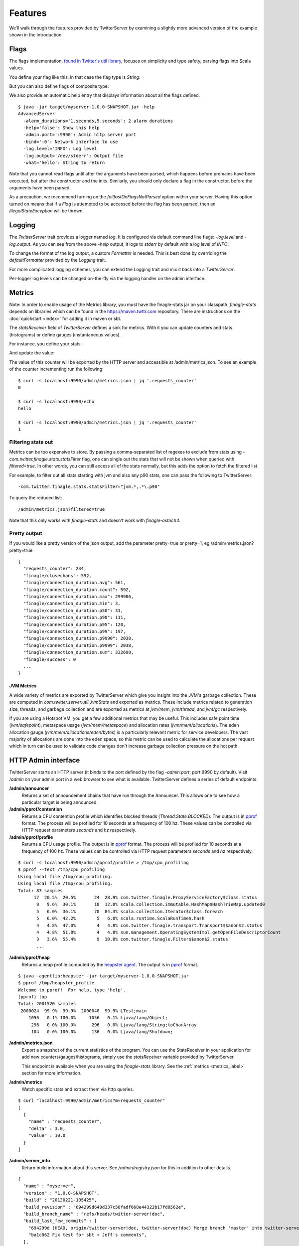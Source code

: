 Features
========

We’ll walk through the features provided by TwitterServer by
examining a slightly more advanced version of the example shown in the
introduction.

.. includecode:: code/AdvancedServer.scala
   :language: scala

Flags
-----

The flags implementation, `found in Twitter's util library
<https://github.com/twitter/util/blob/master/util-app/src/main/scala/com/twitter/app/Flag.scala>`_,
focuses on simplicity and type safety, parsing flags into Scala values.

You define your flag like this, in that case the flag type is `String`:

.. includecode:: code/AdvancedServer.scala#flag
   :language: scala

But you can also define flags of composite type:

.. includecode:: code/AdvancedServer.scala#complex_flag
   :language: scala

We also provide an automatic help entry that displays information about
all the flags defined.

::

  $ java -jar target/myserver-1.0.0-SNAPSHOT.jar -help
  AdvancedServer
    -alarm_durations='1.seconds,5.seconds': 2 alarm durations
    -help='false': Show this help
    -admin.port=':9990': Admin http server port
    -bind=':0': Network interface to use
    -log.level='INFO': Log level
    -log.output='/dev/stderr': Output file
    -what='hello': String to return

Note that you cannot read flags until after the arguments have been
parsed, which happens before premains have been executed, but after
the constructor and the inits.  Similarly, you should only declare a
flag in the constructor, before the arguments have been parsed.

As a precaution, we recommend turning on the `failfastOnFlagsNotParsed`
option within your server. Having this option turned on means that if
a `Flag` is attempted to be accessed before the flag has been parsed,
then an `IllegalStateException` will be thrown.

.. includecode:: code/AdvancedServer.scala#fail_fast
   :language: scala

Logging
-------

The `TwitterServer` trait provides a logger named `log`. It is
configured via default command line flags: `-log.level` and
`-log.output`. As you can see from the above `-help` output, it logs
to `stderr` by default with a log level of `INFO`.

.. includecode:: code/AdvancedServer.scala#log_usage
   :language: scala

To change the format of the log output, a custom `Formatter` is needed.
This is best done by overriding the `defaultFormatter` provided by the
`Logging` trait.

.. includecode:: code/AdvancedServer.scala#formatter
   :language: scala

For more complicated logging schemes, you can extend the Logging trait
and mix it back into a `TwitterServer`.

Per-logger log levels can be changed on-the-fly via the logging
handler on the admin interface.

.. _metrics_label:

Metrics
-------

Note: In order to enable usage of the Metrics library, you must have
the finagle-stats jar on your classpath.  `finagle-stats` depends on
libraries which can be found in the
`https://maven.twttr.com <https://maven.twttr.com>`_ repository.  There
are instructions on the :doc:`quickstart <index>` for adding it in
maven or sbt.

The `statsReceiver` field of `TwitterServer` defines a sink for
metrics. With it you can update counters and stats (histograms) or
define gauges (instantaneous values).

For instance, you define your stats:

.. includecode:: code/AdvancedServer.scala#stats
   :language: scala

And update the value:

.. includecode:: code/AdvancedServer.scala#stats_usage
   :language: scala

The value of this counter will be exported by the HTTP server and
accessible at /admin/metrics.json. To see an example of the counter
incrementing run the following:

::

  $ curl -s localhost:9990/admin/metrics.json | jq '.requests_counter'
  0

  $ curl -s localhost:9990/echo
  hello

  $ curl -s localhost:9990/admin/metrics.json | jq '.requests_counter'
  1

Filtering stats out
*******************

Metrics can be too expensive to store. By passing a comma-separated
list of regexes to exclude from stats using
`-com.twitter.finagle.stats.statsFilter` flag, one can single out the
stats that will not be shown when queried with `filtered=true`. In
other words, you can still access all of the stats normally, but this
adds the option to fetch the filtered list.

For example, to filter out all stats starting with jvm and also any
p90 stats, one can pass the following to TwitterServer:

::

-com.twitter.finagle.stats.statsFilter="jvm.*,.*\.p90"

To query the reduced list:

::

/admin/metrics.json?filtered=true

Note that this only works with `finagle-stats` and doesn't work with
`finagle-ostrich4`.

Pretty output
*************

If you would like a pretty version of the json output, add the
parameter pretty=true or pretty=1, eg /admin/metrics.json?pretty=true

::

  {
    "requests_counter": 234,
    "finagle/closechans": 592,
    "finagle/connection_duration.avg": 561,
    "finagle/connection_duration.count": 592,
    "finagle/connection_duration.max": 299986,
    "finagle/connection_duration.min": 3,
    "finagle/connection_duration.p50": 31,
    "finagle/connection_duration.p90": 111,
    "finagle/connection_duration.p95": 120,
    "finagle/connection_duration.p99": 197,
    "finagle/connection_duration.p9990": 2038,
    "finagle/connection_duration.p9999": 2038,
    "finagle/connection_duration.sum": 332690,
    "finagle/success": 0
    ...
  }


JVM Metrics
+++++++++++

A wide variety of metrics are exported by TwitterServer which give
you insight into the JVM's garbage collection. These are computed
in `com.twitter.server.util.JvmStats` and exported as metrics.
These include metrics related to generation size, threads, and garbage collection
and are exported as metrics at `jvm/mem`, `jvm/thread`, and `jvm/gc`
respectively.

If you are using a Hotspot VM, you get a few additional metrics that
may be useful. This includes safe point time (`jvm/safepoint`),
metaspace usage (`jvm/mem/metaspace`) and allocation rates (`jvm/mem/allocations`).
The eden allocation gauge (`jvm/mem/allocations/eden/bytes`) is a particularly
relevant metric for service developers. The vast majority of allocations are
done into the eden space, so this metric can be used to calculate the allocations
per request which in turn can be used to validate code changes
don't increase garbage collection pressure on the hot path.

HTTP Admin interface
--------------------

TwitterServer starts an HTTP server (it binds to the port defined by
the flag `-admin.port`; port 9990 by default). Visit `/admin` on your admin port
in a web browser to see what is available.
TwitterServer defines a series of default endpoints:

**/admin/announcer**
  Returns a set of announcement chains that have run through the
  Announcer. This allows one to see how a particular target is being
  announced.

**/admin/pprof/contention**
  Returns a CPU contention profile which identifies blocked threads
  (`Thread.State.BLOCKED`).
  The output is in `pprof <https://github.com/gperftools/gperftools>`_ format.
  The process will be profiled for 10 seconds at a frequency of 100 hz. These
  values can be controlled via HTTP request parameters `seconds` and `hz`
  respectively.

**/admin/pprof/profile**
  Returns a CPU usage profile. The output is in `pprof
  <https://github.com/gperftools/gperftools>`_ format.
  The process will be profiled for 10 seconds at a frequency of 100 hz. These
  values can be controlled via HTTP request parameters `seconds` and `hz`
  respectively.

::

  $ curl -s localhost:9990/admin/pprof/profile > /tmp/cpu_profiling
  $ pprof --text /tmp/cpu_profiling
  Using local file /tmp/cpu_profiling.
  Using local file /tmp/cpu_profiling.
  Total: 83 samples
        17  20.5%  20.5%       24  28.9% com.twitter.finagle.ProxyServiceFactory$class.status
         8   9.6%  30.1%       10  12.0% scala.collection.immutable.HashMap$HashTrieMap.updated0
         5   6.0%  36.1%       70  84.3% scala.collection.Iterator$class.foreach
         5   6.0%  42.2%        5   6.0% scala.runtime.ScalaRunTime$.hash
         4   4.8%  47.0%        4   4.8% com.twitter.finagle.transport.Transport$$anon$2.status
         4   4.8%  51.8%        4   4.8% sun.management.OperatingSystemImpl.getOpenFileDescriptorCount
         3   3.6%  55.4%        9  10.8% com.twitter.finagle.Filter$$anon$2.status
         ...

**/admin/pprof/heap**
  Returns a heap profile computed by the `heapster agent
  <https://github.com/mariusae/heapster>`_.  The output is in
  `pprof <https://github.com/gperftools/gperftools>`_ format.

::

  $ java -agentlib:heapster -jar target/myserver-1.0.0-SNAPSHOT.jar
  $ pprof /tmp/heapster_profile
  Welcome to pprof!  For help, type 'help'.
  (pprof) top
  Total: 2001520 samples
   2000024  99.9%  99.9%  2000048  99.9% LTest;main
      1056   0.1% 100.0%     1056   0.1% Ljava/lang/Object;
       296   0.0% 100.0%      296   0.0% Ljava/lang/String;toCharArray
       104   0.0% 100.0%      136   0.0% Ljava/lang/Shutdown;

**/admin/metrics.json**
  Export a snapshot of the current statistics of the program. You can
  use the StatsReceiver in your application for add new
  counters/gauges/histograms, simply use the `statsReceiver` variable
  provided by TwitterServer.

  This endpoint is available when you are using the `finagle-stats` library.
  See the :ref:`metrics <metrics_label>` section for more information.

**/admin/metrics**
  Watch specific stats and extract them via http queries.

::

  $ curl "localhost:9990/admin/metrics?m=requests_counter"
  [
    {
      "name" : "requests_counter",
      "delta" : 3.0,
      "value" : 10.0
    }
  ]

**/admin/server_info**
  Return build information about this server.
  See `/admin/registry.json` for this in addition to other details.

::

  {
    "name" : "myserver",
    "version" : "1.0.0-SNAPSHOT",
    "build" : "20130221-105425",
    "build_revision" : "694299d640d337c58fadf668e44322b17fd0562e",
    "build_branch_name" : "refs/heads/twitter-server!doc",
    "build_last_few_commits" : [
      "694299d (HEAD, origin/twitter-server!doc, twitter-server!doc) Merge branch 'master' into twitter-server!doc",
      "ba1c062 Fix test for sbt + Jeff's comments",
    ],
    "start_time" : "Thu Feb 21 13:43:32 PST 2013",
    "uptime" : 22458
  }

**/admin/contention**
  Show call stack of blocked and waiting threads.

::

  $ curl localhost:9990/admin/contention
  Blocked:
  "util-jvm-timer-1" Id=11 TIMED_WAITING on java.util.concurrent.locks.AbstractQueuedSynchronizer$ConditionObject@33aac3c
    at sun.misc.Unsafe.park(Native Method)
    -  waiting on java.util.concurrent.locks.AbstractQueuedSynchronizer$ConditionObject@33aac3c
    at java.util.concurrent.locks.LockSupport.parkNanos(LockSupport.java:226)
    at java.util.concurrent.locks.AbstractQueuedSynchronizer$ConditionObject.awaitNanos(AbstractQueuedSynchronizer.java:2082)
    at java.util.concurrent.ScheduledThreadPoolExecutor$DelayedWorkQueue.take(ScheduledThreadPoolExecutor.java:1090)
    at java.util.concurrent.ScheduledThreadPoolExecutor$DelayedWorkQueue.take(ScheduledThreadPoolExecutor.java:807)
    at java.util.concurrent.ThreadPoolExecutor.getTask(ThreadPoolExecutor.java:1043)
    at java.util.concurrent.ThreadPoolExecutor.runWorker(ThreadPoolExecutor.java:1103)
    at java.util.concurrent.ThreadPoolExecutor$Worker.run(ThreadPoolExecutor.java:603)
    ...

**/admin/clients**
  Surface client information exposed by Finagle. Per-client configuration parameters and
  values for each module are available at /admin/clients/<client name>.

**/admin/servers**
  Surface server information exposed by Finagle. Per-server configuration parameters and
  values for each module are available at /admin/clients/<client name>.

**/admin/registry.json**
  Displays how the service is currently configured across a variety of dimensions
  including the client stack, server stack, flags, service loader values,
  system properties, environment variables, build properties and more.

**/admin/events**
  A user interface for collecting and viewing runtime events to make it easier to
  diagnose production issues. This includes logging by default, while metrics are included
  if you are using ``finagle-stats`` and tracing events are included if you are
  using ``finagle-zipkin``. JSON output is also available
  through tools like curl via the inspection of the HTTP Accept header.

**/admin/lint**
  Runs and displays the results for all registered linters to check for various service issues.

**/admin/shutdown**
  Stop the process gracefully.

**/admin/tracing**
  Enable (/admin/tracing?enable=true) or disable tracing (/admin/tracing?disable=true)

  See `zipkin <https://github.com/openzipkin/zipkin>`_ documentation for more info.

**/admin/threads**
  A user interface for capturing the current stacktraces. Includes filtering
  of inactive threads as well as deadlock detection. JSON output is also available
  through tools like curl via the inspection of the HTTP Accept header.

**/admin/ping**
  Return pong (used for monitoring)

**/admin/logging**
  Display the set of loggers and their current log level. The level of
  each logger can also be modified on-the-fly.

::

  root                              ALL CRITICAL DEBUG ERROR FATAL INFO OFF TRACE WARNING
  com.twitter.ostrich.stats.Metric  ALL CRITICAL DEBUG ERROR FATAL INFO OFF TRACE WARNING
  com.twitter.ostrich.stats.Stats$  ALL CRITICAL DEBUG ERROR FATAL INFO OFF TRACE WARNING

Lifecycle Management
--------------------

TwitterServer exposes endpoints to manage server lifecycle that are compatible with
`Mesos's <http://mesos.apache.org/>`_ job manager:

**/abortabortabort**
  Abort the process.

**/health**
  By default, respond with content-body "OK". This endpoint can be managed manually by mixing in
  the Lifecycle.Warmup trait with your server.

**/quitquitquit**
  Quit the process.


These entries are the default, but if you need you can add your own handler to this HTTP server:

.. includecode:: code/AdvancedServer.scala#registering_http_service
   :language: scala

Extension
---------

TwitterServer can be extended modularly by mixing in more traits. If
you want to alter the behavior of a trait that is already mixed into
`TwitterServer`, you can override methods that you want to have
different behavior and then mix it in again. For example, in the
`Logging
<https://github.com/twitter/util/blob/master/util-logging/src/main/scala/com/twitter/logging/App.scala>`_
trait, you can override loggers to change where you send logs.

If you want finer grained control over your server, you can remix
traits however you like in the same way that the `TwitterServer
<https://github.com/twitter/twitter-server/blob/master/src/main/scala/com/twitter/server/TwitterServer.scala>`_
trait is built.
